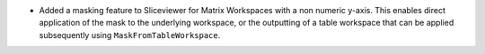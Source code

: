 - Added a masking feature to Sliceviewer for Matrix Workspaces with a non numeric y-axis. This enables direct application of the mask to the underlying workspace, or the outputting of a table workspace that can be applied subsequently using ``MaskFromTableWorkspace``.
